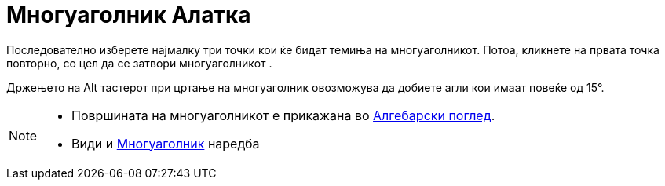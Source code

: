 = Многуаголник Алатка
:page-en: tools/Polygon
ifdef::env-github[:imagesdir: /mk/modules/ROOT/assets/images]

Последователно изберете најмалку три точки кои ќе бидат темиња на многуаголникот. Потоа, кликнете на првата точка
повторно, со цел да се затвори многуаголникот .

Држењето на [.kcode]#Alt# тастерот при цртање на многуаголник овозможува да добиете агли кои имаат повеќе од 15°.

[NOTE]
====

* Површината на многуаголникот е прикажана во xref:/Алгебарски_поглед.adoc[Алгебарски поглед].
* Види и xref:/commands/Многуаголник.adoc[Многуаголник] наредба

====
